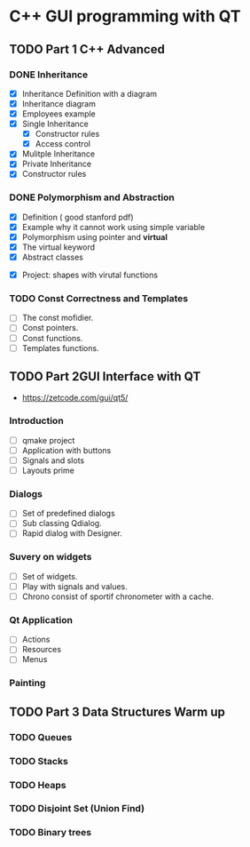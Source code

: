 * C++ GUI programming with QT
** TODO Part 1 C++ Advanced
*** DONE Inheritance
    - [X] Inheritance Definition with a diagram
    - [X] Inheritance diagram
    - [X] Employees example
    - [X] Single Inheritance
      - [X] Constructor rules
      - [X] Access control
    - [X] Mulitple Inheritance
    - [X] Private Inheritance
    - [X] Constructor rules
*** DONE Polymorphism and Abstraction
    - [X] Definition ( good stanford pdf)
    - [X] Example why it cannot work using simple variable
    - [X] Polymorphism using pointer and **virtual**
    - [X] The virtual keyword
    - [X] Abstract classes
- [X] Project: shapes with virutal functions

*** TODO Const Correctness and Templates
    - [ ] The const mofidier.
    - [ ] Const pointers.
    - [ ] Const functions.
    - [ ] Templates functions.
** TODO Part 2GUI Interface with QT
- https://zetcode.com/gui/qt5/
*** Introduction
    - [ ] qmake project
    - [ ] Application with buttons
    - [ ] Signals and slots 
    - [ ] Layouts prime
*** Dialogs
    - [ ] Set of predefined dialogs
    - [ ] Sub classing Qdialog.
    - [ ] Rapid dialog with Designer.
*** Suvery on widgets
    - [ ] Set of widgets.
    - [ ] Play with signals and values.
    - [ ] Chrono consist of sportif chronometer with a cache.
     
*** Qt Application
    - [ ] Actions
    - [ ] Resources
    - [ ] Menus

*** Painting

** TODO Part 3 Data Structures Warm up
*** TODO Queues
*** TODO Stacks
*** TODO Heaps
*** TODO Disjoint Set (Union Find)
*** TODO Binary trees
